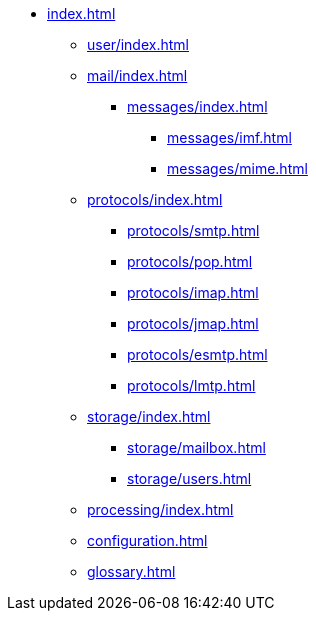 * xref:index.adoc[]
** xref:user/index.adoc[]
** xref:mail/index.adoc[]
*** xref:messages/index.adoc[]
**** xref:messages/imf.adoc[]
**** xref:messages/mime.adoc[]
** xref:protocols/index.adoc[]
*** xref:protocols/smtp.adoc[]
*** xref:protocols/pop.adoc[]
*** xref:protocols/imap.adoc[]
*** xref:protocols/jmap.adoc[]
*** xref:protocols/esmtp.adoc[]
*** xref:protocols/lmtp.adoc[]
** xref:storage/index.adoc[]
*** xref:storage/mailbox.adoc[]
*** xref:storage/users.adoc[]
** xref:processing/index.adoc[]
** xref:configuration.adoc[]
** xref:glossary.adoc[]
